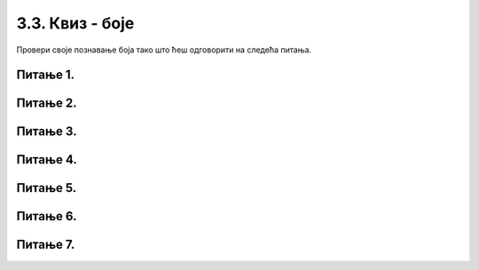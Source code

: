 3.3. Квиз - боје
================

Провери своје познавање боја тако што ћеш одговорити на следећа питања.

Питање 1.
~~~~~~~~~


.. mchoice:: crvena_cista
    :answer_a: (255, 0, 255)
    :feedback_a: Нетачно    
    :answer_b: (0, 0, 255)
    :feedback_b: Нетачно    
    :answer_c: (0, 255, 255)
    :feedback_c: Нетачно    
    :answer_d: (255, 255, 255)
    :feedback_d: Нетачно    
    :answer_e: (255, 0, 0)
    :feedback_e: Тачно
    :correct: e
    
    Која од наведених уређених тројки у RGB систему боја представља црвену боју?


    Изабери тачан одговор:


Питање 2.
~~~~~~~~~

.. fillintheblank:: nijanse_plave
   
   Поређај нијансе плаве од најтамније до најсветлије. 

   (1)
      (0, 0, 135)

   (2)
      (135, 135, 27)

   (3)
      (0, 135, 0)

   (4)
      (0, 0, 226)

   (5)
      (0, 0, 27)

   (6)
      (27, 0, 0)

   Одговори навођењем редних бројева боја, на пример 132. Изостави редне бројеве боја које нису нијансе плаве.

   Одговор: |blank|

   - :^\s*514\s*$: Тачно
     :x: Одговор није тачан.

Питање 3.
~~~~~~~~~




.. mchoice:: koje_su_sive
    :multiple_answers:
    :answer_a: (128, 128, 0)
    :feedback_a: Нетачно    
    :answer_b: (220, 220, 220)
    :feedback_b: Тачно
    :answer_c: (0, 128, 0)
    :feedback_c: Нетачно    
    :answer_d: (123, 123, 123)
    :feedback_d: Тачно
    :answer_e: (156, 156, 156)
    :feedback_e: Тачно
    :correct: ['b', 'd', 'e']
    
    Које од наведених уређених тројки у RGB систему боја представљају нијансе сиве?

    Изабери тачан одговор:

Питање 4.
~~~~~~~~~~

.. mchoice:: koja_boja
    :answer_a: "Зеленкаста"
    :feedback_a: Тачно
    :answer_b: "Плавичаста"
    :feedback_b: Нетачно    
    :answer_c: "Жућкаста"
    :feedback_c: Нетачно    
    :answer_d: "Црвенкаста"
    :feedback_d: Нетачно    
    :answer_e: "Беличаста"
    :feedback_e: Нетачно    
    :correct: a
    
    Како би се боја представљена тројком (25, 202, 25) најбоље могла назвати?

    Изабери тачан одговор:


Питање 5.
~~~~~~~~~


.. mchoice:: svetlija
    :answer_a: слична боја, само мало тамнија
    :feedback_a: Нетачно    
    :answer_b: бела боја
    :feedback_b: Нетачно    
    :answer_c: слична боја, само мало светлија
    :feedback_c: Тачно
    :answer_d: црна боја
    :feedback_d: Нетачно    
    :answer_e: комплементарна боја
    :feedback_e: Нетачно    
    :correct: c
    
    Малим повећавањем све три вредности у уређеној тројци која представља боју, добија се 

    Изабери тачан одговор:


Питање 6.
~~~~~~~~~

.. mchoice:: pygame_quiz_ljubicasta
   :answer_a: црвена и зелена
   :feedback_a: Покушај поново
   :answer_b: плава и црвена
   :feedback_b: Тачно
   :answer_c: зелена и плава
   :feedback_c: Покушај поново
   :answer_d: црвена, зелена и плава
   :feedback_d: Покушај поново
   :correct: b
   
   Које боје се мешају да би се добила љубичаста боја?

Питање 7.
~~~~~~~~~

.. mchoice:: for_resetka
    :answer_a: код 1
    :feedback_a: Нетачно    
    :answer_b: код 2
    :feedback_b: Нетачно    
    :answer_c: код 3
    :feedback_c: Нетачно
    :answer_d: код 4
    :feedback_d: Нетачно    
    :answer_e: сви понуђени кодови ће позадину прозора обојити у зелено
    :feedback_e: Тачно  
    :correct: e
    
    Којим од датих кодова се позадина може обојити у зелено?

    (1)
    
        .. code-block:: python

            prozor.fill((0 ,255, 0))

    (2)
        .. code-block:: python

            prozor.fill(pg.Color('green'))

    (3)

        .. code-block:: python 
           
            ZELENA = (0, 255, 0)
         
            prozor.fill(ZELENA)

    (4)
        .. code-block:: python

            prozor.fill([0 ,255, 0])



    Изабери тачан одговор:


